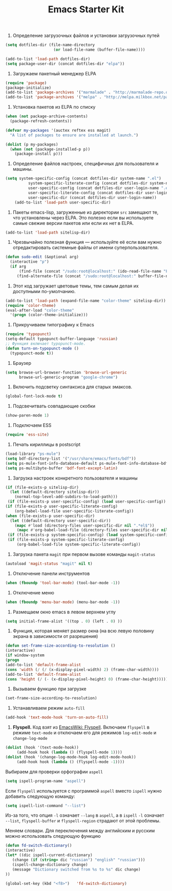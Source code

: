 #+TITLE: Emacs Starter Kit

1. Определение загрузочных файлов и установки загрузочных путей
#+begin_src emacs-lisp  
(setq dotfiles-dir (file-name-directory
                     (or load-file-name (buffer-file-name))))
  
(add-to-list 'load-path dotfiles-dir)
(setq package-user-dir (concat dotfiles-dir "elpa"))
#+end_src

2. Загружаем пакетный менеджер ELPA
#+begin_src emacs-lisp  
(require 'package)
(package-initialize)
(add-to-list 'package-archives '("marmalade" . "http://marmalade-repo.org/packages/"))
(add-to-list 'package-archives '("melpa" . "http://melpa.milkbox.net/packages/"))
#+end_src

3. Установка пакетов из ELPA по списку
#+begin_src emacs-lisp  
(when (not package-archive-contents)
  (package-refresh-contents))

(defvar my-packages '(auctex reftex ess magit)
  "A list of packages to ensure are installed at launch.")

(dolist (p my-packages)
  (when (not (package-installed-p p))
    (package-install p)))
#+end_src

4. Определение файлов настроек, специфичных для пользователя и машины.
#+begin_src emacs-lisp  
(setq system-specific-config (concat dotfiles-dir system-name ".el")
          system-specific-literate-config (concat dotfiles-dir system-name ".org")
          user-specific-config (concat dotfiles-dir user-login-name ".el")
          user-specific-literate-config (concat dotfiles-dir user-login-name ".org")
          user-specific-dir (concat dotfiles-dir user-login-name))
    (add-to-list 'load-path user-specific-dir)
#+end_src

5. Пакеты emacs-lisp, загруженные из директории =src= замещают те, что установлены 
   через ELPA. Это полезно если вы используете самые свежие версии пакетов или если 
   их нет в ELPA.
#+begin_src emacs-lisp  
(add-to-list 'load-path sitelisp-dir)
#+end_src

6. Чрезвычайно полезная функция — используйте её если вам нужно отредактировать 
   системные файлы от имени суперпользователя.
#+begin_src emacs-lisp  
(defun sudo-edit (&optional arg)
  (interactive "p")
  (if arg
      (find-file (concat "/sudo:root@localhost:" (ido-read-file-name "File: ")))
     (find-alternate-file (concat "/sudo:root@localhost:" buffer-file-name))))
#+end_src

7. Этот код загружает цветовые темы, тем самым делая их доступными
   по-умолчанию.
#+begin_src emacs-lisp  
(add-to-list 'load-path (expand-file-name "color-theme" sitelisp-dir))
(require 'color-theme)
(eval-after-load "color-theme"
  '(progn (color-theme-initialize)))
#+end_src

8. Прикручиваем типографику к Emacs
#+begin_src emacs-lisp  
(require 'typopunct)
(setq-default typopunct-buffer-language 'russian)
;; Функция включает typopunct-mode.
(defun turn-on-typopunct-mode ()
  (typopunct-mode t))
#+end_src

9. Браузер
#+begin_src emacs-lisp  
(setq browse-url-browser-function 'browse-url-generic
      browse-url-generic-program "google-chrome")
#+end_src

10. Включить подсветку синтаксиса для старых эмаксов.
#+begin_src emacs-lisp  
(global-font-lock-mode t)
#+end_src

11. Подсвечитвать совпадающие скобки
#+begin_src emacs-lisp  
(show-paren-mode 1)
#+end_src

12. Подключаем ESS
#+begin_src emacs-lisp  
(require 'ess-site)
#+end_src

13. Печать кириллицы в postscript
#+begin_src emacs-lisp  
(load-library "ps-mule") 
(setq bdf-directory-list '("/usr/share/emacs/fonts/bdf")) 
(setq ps-mule-font-info-database-default ps-mule-font-info-database-bdf) 
(setq ps-multibyte-buffer 'bdf-font-except-latin)
#+end_src

14. Загрузка настроек конкретного пользователя и машины
#+begin_src emacs-lisp  
(if (file-exists-p sitelisp-dir)
  (let ((default-directory sitelisp-dir))
    (normal-top-level-add-subdirs-to-load-path)))
 (if (file-exists-p user-specific-config) (load user-specific-config))
(if (file-exists-p user-specific-literate-config)
    (org-babel-load-file user-specific-literate-config))
(when (file-exists-p user-specific-dir)
  (let ((default-directory user-specific-dir))
    (mapc #'load (directory-files user-specific-dir nil ".*el$"))
     (mapc #'org-babel-load-file (directory-files user-specific-dir nil ".*org$"))))
 (if (file-exists-p system-specific-config) (load system-specific-config))
 (if (file-exists-p system-specific-literate-config)
     (org-babel-load-file system-specific-literate-config))
#+end_src

15. Загрузка пакета =magit= при первом вызове команды ~magit-status~
#+begin_src emacs-lisp
(autoload 'magit-status "magit" nil t)
#+end_src

16. Отключение панели инструментов
#+begin_src emacs-lisp
(when (fboundp 'tool-bar-mode) (tool-bar-mode -1))
#+end_src

17. Отключение меню
#+begin_src emacs-lisp
(when (fboundp 'menu-bar-mode) (menu-bar-mode -1))
#+end_src

18. Размещаем окно emacs в левом верхнем углу
#+begin_src emacs-lisp
(setq initial-frame-alist '((top . 0) (left . 0) ))
#+end_src

19. Функция, которая меняет размер окна (на всю левую половину экрана
    в зависимости от разрешения) 
#+begin_src emacs-lisp
(defun set-frame-size-according-to-resolution ()
(interactive)
(if window-system
(progn
(add-to-list 'default-frame-alist
(cons 'width (/ (/ (x-display-pixel-width) 2) (frame-char-width))))
(add-to-list 'default-frame-alist 
(cons 'height (/ (- (x-display-pixel-height) 0) (frame-char-height)))))))
#+end_src

20. Вызываем функцию при загрузке
#+begin_src emacs-lisp
(set-frame-size-according-to-resolution)
#+end_src

21. Устанавливаем режим =auto-fill=
#+begin_src emacs-lisp
(add-hook 'text-mode-hook 'turn-on-auto-fill)
#+end_src

22. *Flyspell.* Код взят из [[http://www.emacswiki.org/emacs/FlySpell][EmacsWiki: Flyspell]]. Включаем ~flyspell~ в
    режиме ~text-mode~ и отключаем его для режимов ~log-edit-mode~ и
    ~change-log-mode~
#+begin_src emacs-lisp
(dolist (hook '(text-mode-hook))
     (add-hook hook (lambda () (flyspell-mode 1))))
(dolist (hook '(change-log-mode-hook log-edit-mode-hook))
     (add-hook hook (lambda () (flyspell-mode -1))))
#+end_src

Выбираем для проверки орфографии =aspell=
#+begin_src emacs-lisp
(setq ispell-program-name "aspell")
#+end_src

Если ~flyspell~ используется с программой ~aspell~ вместо ~ispell~
нужно добавить следующую команду:
#+begin_src emacs-lisp
(setq ispell-list-command "--list")
#+end_src
Из-за того, что опция =-l= означает =--lang= в ~aspell~, а в ~ispell~
=-l= означает =--list=, ~flyspell-buffer~ и ~flyspell-region~ страдают
от этой проблемы. 

Меняем словари. Для переключения между английским и русским можно
использовать следующую функцию
#+begin_src emacs-lisp
(defun fd-switch-dictionary()
(interactive)
(let* ((dic ispell-current-dictionary)
   (change (if (string= dic "russian") "english" "russian")))
   (ispell-change-dictionary change)
   (message "Dictionary switched from %s to %s" dic change)
))
    
(global-set-key (kbd "<f8>")   'fd-switch-dictionary)
#+end_src
